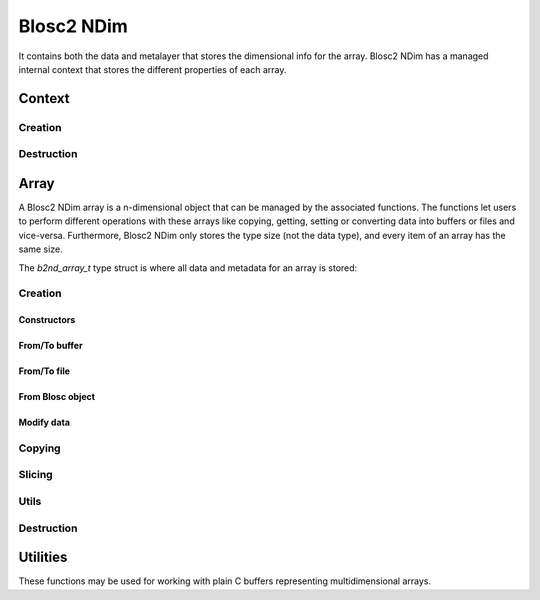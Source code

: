 Blosc2 NDim
===========

It contains both the data and metalayer that stores the dimensional info for the array.
Blosc2 NDim has a managed internal context that stores the different properties of each array.

Context
-------

.. doxygentypedef:: b2nd_context_t

Creation
++++++++

..  doxygenfunction:: b2nd_create_ctx

Destruction
+++++++++++

..  doxygenfunction:: b2nd_free_ctx

Array
-----

A Blosc2 NDim array is a n-dimensional object that can be managed by the associated functions.
The functions let users to perform different operations with these arrays like copying, getting, setting or
converting data into buffers or files and vice-versa.
Furthermore, Blosc2 NDim only stores the type size (not the data type), and every item of an array has the same size.

The `b2nd_array_t` type struct is where all data and metadata for an array is stored:

.. doxygenstruct:: b2nd_array_t


Creation
++++++++

Constructors
~~~~~~~~~~~~

.. doxygenfunction:: b2nd_uninit
.. doxygenfunction:: b2nd_empty
.. doxygenfunction:: b2nd_zeros
.. doxygenfunction:: b2nd_nans
.. doxygenfunction:: b2nd_full

From/To buffer
~~~~~~~~~~~~~~

.. doxygenfunction:: b2nd_from_cbuffer
.. doxygenfunction:: b2nd_to_cbuffer

From/To file
~~~~~~~~~~~~

.. doxygenfunction:: b2nd_open
.. doxygenfunction:: b2nd_open_offset
.. doxygenfunction:: b2nd_save

From Blosc object
~~~~~~~~~~~~~~~~~

.. doxygenfunction:: b2nd_from_schunk
.. doxygenfunction:: b2nd_from_cframe
.. doxygenfunction:: b2nd_to_cframe

Modify data
~~~~~~~~~~~

.. doxygenfunction:: b2nd_insert
.. doxygenfunction:: b2nd_append
.. doxygenfunction:: b2nd_delete

Copying
+++++++

.. doxygenfunction:: b2nd_copy


Slicing
+++++++

.. doxygenfunction:: b2nd_get_slice
.. doxygenfunction:: b2nd_get_slice_cbuffer
.. doxygenfunction:: b2nd_set_slice_cbuffer
.. doxygenfunction:: b2nd_get_orthogonal_selection
.. doxygenfunction:: b2nd_set_orthogonal_selection
.. doxygenfunction:: b2nd_squeeze
.. doxygenfunction:: b2nd_squeeze_index


Utils
+++++

.. doxygenfunction:: b2nd_print_meta
.. doxygenfunction:: b2nd_serialize_meta
.. doxygenfunction:: b2nd_deserialize_meta
.. doxygenfunction:: b2nd_resize


Destruction
+++++++++++

..  doxygenfunction:: b2nd_free

Utilities
---------

These functions may be used for working with plain C buffers representing multidimensional arrays.

.. doxygenfunction:: b2nd_copy_buffer
.. doxygenfunction:: b2nd_copy_buffer2
.. doxygenfunction:: b2nd_concatenate
